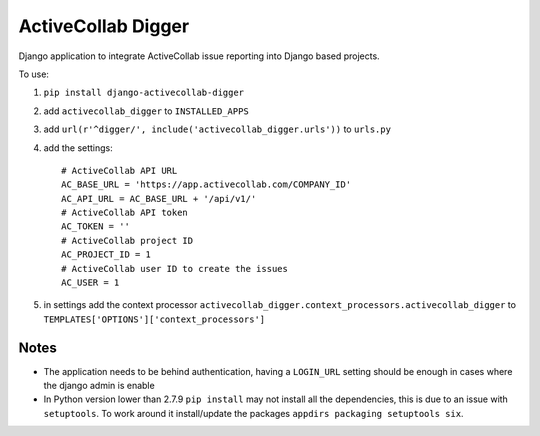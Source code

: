 ActiveCollab Digger
===================

Django application to integrate ActiveCollab issue reporting into Django based projects.

To use:

#. ``pip install django-activecollab-digger``
#. add ``activecollab_digger`` to ``INSTALLED_APPS``
#. add ``url(r'^digger/', include('activecollab_digger.urls'))`` to ``urls.py``
#. add the settings::

    # ActiveCollab API URL
    AC_BASE_URL = 'https://app.activecollab.com/COMPANY_ID'
    AC_API_URL = AC_BASE_URL + '/api/v1/'
    # ActiveCollab API token
    AC_TOKEN = ''
    # ActiveCollab project ID
    AC_PROJECT_ID = 1
    # ActiveCollab user ID to create the issues
    AC_USER = 1
#. in settings add the context processor ``activecollab_digger.context_processors.activecollab_digger`` to ``TEMPLATES['OPTIONS']['context_processors']``
   

Notes
-----

* The application needs to be behind authentication, having a ``LOGIN_URL`` setting should be enough in cases where the django admin is enable
* In Python version lower than 2.7.9 ``pip install`` may not install all the dependencies, this is due to an issue with ``setuptools``. To work around it install/update the packages ``appdirs packaging setuptools six``.
